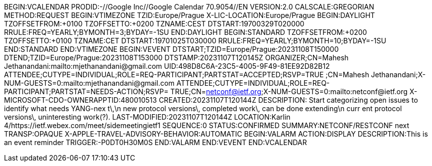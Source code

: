BEGIN:VCALENDAR
PRODID:-//Google Inc//Google Calendar 70.9054//EN
VERSION:2.0
CALSCALE:GREGORIAN
METHOD:REQUEST
BEGIN:VTIMEZONE
TZID:Europe/Prague
X-LIC-LOCATION:Europe/Prague
BEGIN:DAYLIGHT
TZOFFSETFROM:+0100
TZOFFSETTO:+0200
TZNAME:CEST
DTSTART:19700329T020000
RRULE:FREQ=YEARLY;BYMONTH=3;BYDAY=-1SU
END:DAYLIGHT
BEGIN:STANDARD
TZOFFSETFROM:+0200
TZOFFSETTO:+0100
TZNAME:CET
DTSTART:19701025T030000
RRULE:FREQ=YEARLY;BYMONTH=10;BYDAY=-1SU
END:STANDARD
END:VTIMEZONE
BEGIN:VEVENT
DTSTART;TZID=Europe/Prague:20231108T150000
DTEND;TZID=Europe/Prague:20231108T153000
DTSTAMP:20231107T120145Z
ORGANIZER;CN=Mahesh Jethanandani:mailto:mjethanandani@gmail.com
UID:498D8C6A-23C5-4005-9F49-81EE92D82B12
ATTENDEE;CUTYPE=INDIVIDUAL;ROLE=REQ-PARTICIPANT;PARTSTAT=ACCEPTED;RSVP=TRUE
 ;CN=Mahesh Jethanandani;X-NUM-GUESTS=0:mailto:mjethanandani@gmail.com
ATTENDEE;CUTYPE=INDIVIDUAL;ROLE=REQ-PARTICIPANT;PARTSTAT=NEEDS-ACTION;RSVP=
 TRUE;CN=netconf@ietf.org;X-NUM-GUESTS=0:mailto:netconf@ietf.org
X-MICROSOFT-CDO-OWNERAPPTID:480010513
CREATED:20231107T120144Z
DESCRIPTION: Start categorizing open issues to identify what needs YANG-nex
 t\,\n new protocol versions\, completed work\, can be done extending\n curr
 ent protocol versions\, uninteresting work(?).
LAST-MODIFIED:20231107T120144Z
LOCATION:Karlin 4/https://ietf.webex.com/meet/sidemeetingietf1
SEQUENCE:0
STATUS:CONFIRMED
SUMMARY:NETCONF/RESTCONF next
TRANSP:OPAQUE
X-APPLE-TRAVEL-ADVISORY-BEHAVIOR:AUTOMATIC
BEGIN:VALARM
ACTION:DISPLAY
DESCRIPTION:This is an event reminder
TRIGGER:-P0DT0H30M0S
END:VALARM
END:VEVENT
END:VCALENDAR